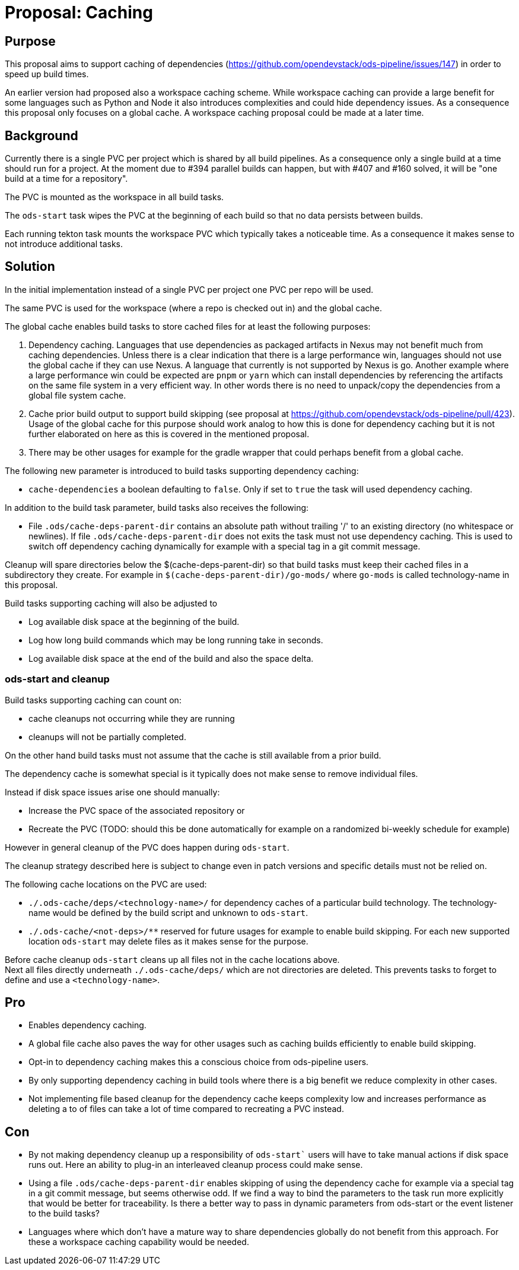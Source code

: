 = Proposal: Caching

== Purpose

This proposal aims to support caching of dependencies
(https://github.com/opendevstack/ods-pipeline/issues/147) in order to speed up build times. 

An earlier version had proposed also a workspace caching scheme. 
While workspace caching can provide a large benefit for some languages such as 
Python and Node it also introduces complexities and could hide dependency issues. 
As a consequence this proposal only focuses on a global cache. 
A workspace caching proposal could be  made at a later time.

== Background

Currently there is a single PVC per project which is shared by all build pipelines. 
As a consequence only a single build at a time should run for a project. At the moment due to #394 parallel builds can happen, but with #407 and #160 solved, it will be "one build at a time for a repository".

The PVC is mounted as the workspace in all build tasks. 

The `ods-start` task wipes the PVC at the beginning of each build so that no data persists between builds.

Each running tekton task mounts the workspace PVC which typically takes a noticeable time. As a consequence it makes sense to not introduce additional tasks.  

== Solution

In the initial implementation instead of a single PVC per project one PVC per repo will be used. 

The same PVC is used for the workspace (where a repo is checked out in) and the global cache.

The global cache enables build tasks to store cached files for at least the following purposes:

1. Dependency caching. Languages that use dependencies as packaged artifacts in Nexus may not benefit much from caching dependencies. Unless there is a clear indication that there is a large performance win, languages should not use the global cache if they can use Nexus. A language that currently is not supported by Nexus is go. Another example where a large performance win could be expected are `pnpm` or `yarn` which can install dependencies by referencing the artifacts on the same file system in a very efficient way. In other words there is no need to unpack/copy the dependencies from a global file system cache.

2. Cache prior build output to support build skipping (see proposal at https://github.com/opendevstack/ods-pipeline/pull/423). Usage of the global cache for this purpose should work analog to how this is done for dependency caching but it is not further elaborated on here as this is covered in the mentioned proposal.

3. There may be other usages for example for the gradle wrapper that could perhaps benefit from a global cache.

The following new parameter is introduced to build tasks supporting dependency caching:

* `cache-dependencies` a boolean defaulting to `false`. Only if set to `true` the task will used dependency caching. 

In addition to the build task parameter, build tasks also receives the following:

* File `.ods/cache-deps-parent-dir` contains an absolute path without trailing '/' to an existing directory (no whitespace or newlines). If file `.ods/cache-deps-parent-dir` does not exits the task must not use dependency caching. This is used to switch off dependency caching dynamically for example with a special tag in a git commit message. 

Cleanup will spare directories below the $(cache-deps-parent-dir) so that build tasks must keep their cached files in a subdirectory they create. For example in `$(cache-deps-parent-dir)/go-mods/` where `go-mods` is called technology-name in this proposal.

Build tasks supporting caching will also be adjusted to

- Log available disk space at the beginning of the build.

- Log how long build commands which may be long running take in seconds. 

- Log available disk space at the end of the build and also the space delta.


=== ods-start and cleanup

Build tasks supporting caching can count on:

* cache cleanups not occurring while they are running
* cleanups will not be partially completed. 

On the other hand build tasks must not assume that the cache is still available from a prior build. 

The dependency cache is somewhat special is it typically does not make sense to remove individual files.

Instead if disk space issues arise one should manually:

* Increase the PVC space of the associated repository or
* Recreate the PVC (TODO: should this be done automatically for example on a randomized bi-weekly schedule for example)

However in general cleanup of the PVC does happen during `ods-start`.

The cleanup strategy described here is subject to change even in patch versions and specific details must not be relied on.

The following cache locations on the PVC are used:

- `+./.ods-cache/deps/<technology-name>/+` for dependency caches of a particular build technology. The technology-name would be defined by the build script and unknown to `ods-start`. 

- `+./.ods-cache/<not-deps>/**+` reserved for future usages for example to enable build skipping. For each new supported location `ods-start` may delete files as it makes sense for the purpose. 

Before cache cleanup `ods-start` cleans up all files not in the cache locations above. +
Next all files directly underneath `+./.ods-cache/deps/+` which are not directories are deleted. This prevents tasks to forget to define and use a `<technology-name>`.

== Pro

* Enables dependency caching.

* A global file cache also paves the way for other usages such as caching builds efficiently to enable build skipping. 

* Opt-in to dependency caching makes this a conscious choice from ods-pipeline users.

* By only supporting dependency caching in build tools where there is a big benefit we reduce complexity in other cases.

* Not implementing file based cleanup for the dependency cache keeps complexity low and increases performance as deleting a to of files can take a lot of time compared to recreating a PVC instead. 

== Con

* By not making dependency cleanup up a responsibility of `ods-start`` users will have to take manual actions if disk space runs out. Here an ability to plug-in an interleaved cleanup process could make sense.
 
* Using a file `.ods/cache-deps-parent-dir` enables skipping of using the dependency cache for example via a special tag in a git commit message, but seems otherwise odd. If we find a way to bind the parameters to the task run more explicitly that would be better for traceability. Is there a better way to pass in dynamic parameters from ods-start or the event listener to the build tasks? 

* Languages where which don't have a mature way to share dependencies globally do not benefit from this approach. For these a workspace caching capability would be needed. 
